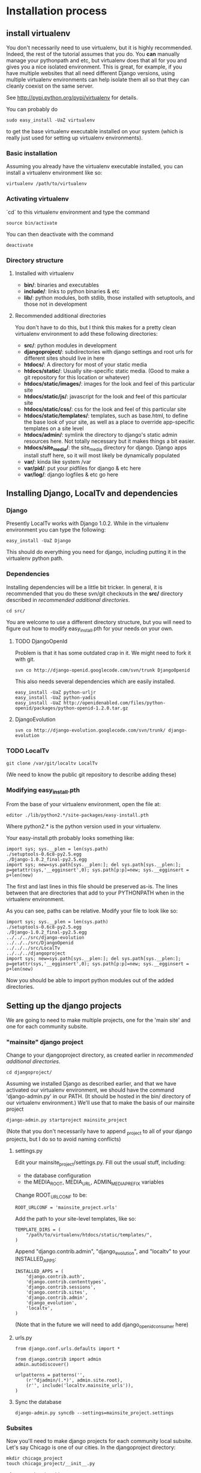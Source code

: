 * Installation process
  DEADLINE: <2009-02-17 Tue>

** install virtualenv

You don't necessarily need to use virtualenv, but it is highly
recommended.  Indeed, the rest of the tutorial assumes that you do.
You *can* manually manage your pythonpath and etc, but virtualenv does
that all for you and gives you a nice isolated environment.  This is
great, for example, if you have multiple websites that all need
different Django versions, using multiple virtualenv environments can
help isolate them all so that they can cleanly coexist on the same
server.

See http://pypi.python.org/pypi/virtualenv for details.

You can probably do 
: sudo easy_install -UaZ virtualenv
to get the base virtualenv executable installed on your system (which
is really just used for setting up virtualenv environments).

*** Basic installation

Assuming you already have the virtualenv executable installed, you can
install a virtualenv environment like so:
: virtualenv /path/to/virtualenv

*** Activating virtualenv

`cd` to this virtualenv environment and type the command
: source bin/activate

You can then deactivate with the command
: deactivate

*** Directory structure

**** Installed with virtualenv
 - *bin/*: binaries and executables
 - *include/*: links to python binaries & etc
 - *lib/*: python modules, both stdlib, those installed with
   setuptools, and those not in development

**** Recommended additional directories

You don't have to do this, but I think this makes for a pretty clean
virtualenv environment to add these following directories:

 - *src/*: python modules in development
 - *djangoproject/*: subdirectories with django settings and root
   urls for different sites should live in here
 - *htdocs/*: A directory for most of your static media
 - *htdocs/static/*: Usually site-specific static media.  (Good to
   make a git repository for this location or whatever)
 - *htdocs/static/images/*: images for the look and feel of this
   particular site
 - *htdocs/static/js/*: javascript for the look and feel of this
   particular site
 - *htdocs/static/css/*: css for the look and feel of this particular
   site
 - *htdocs/static/templates/*: templates, such as base.html, to define
   the base look of your site, as well as a place to override
   app-specific templates on a site level
 - *htdocs/admin/*: symlink the directory to django's static admin
   resources here.  Not totally necessary but it makes things a bit
   easier.
 - *htdocs/site_media/*: the site_media directory for django.  Django
   apps install stuff here, so it will most likely be dynamically
   populated
 - *var/*: kinda like system /var
 - *var/pid/*: put your pidfiles for django & etc here
 - *var/log/*: django logfiles & etc go here

** Installing Django, LocalTv and dependencies

*** Django

Presently LocalTv works with Django 1.0.2.  While in the virtualenv
environment you can type the following:
: easy_install -UaZ Django

This should do everything you need for django, including putting it in
the virtualenv python path.

*** Dependencies

Installing dependencies will be a little bit tricker.  In general, it
is recommended that you do these svn/git checkouts in the *src/*
directory described in [[recommended additional directories]].

: cd src/

You are welcome to use a different directory structure, but you will
need to figure out how to modify easy_install.pth for your needs on
your own.

**** TODO DjangoOpenId

Problem is that it has some outdated crap in it.  We might need to
fork it with git.

: svn co http://django-openid.googlecode.com/svn/trunk DjangoOpenid

This also needs several dependencies which are easily installed.
: easy_install -UaZ python-urljr
: easy_install -UaZ python-yadis
: easy_install -UaZ http://openidenabled.com/files/python-openid/packages/python-openid-1.2.0.tar.gz

**** DjangoEvolution

: svn co http://django-evolution.googlecode.com/svn/trunk/ django-evolution

*** TODO LocalTv

: git clone /var/git/localtv LocalTv
(We need to know the public git repository to describe adding these)

*** Modifying easy_install.pth

From the base of your virtualenv environment, open the file at:

: editor ./lib/python2.*/site-packages/easy-install.pth

Where python2.* is the python version used in your virtualenv.

Your easy-install.pth probably looks something like:

: import sys; sys.__plen = len(sys.path)
: ./setuptools-0.6c8-py2.5.egg
: ./Django-1.0.2_final-py2.5.egg
: import sys; new=sys.path[sys.__plen:]; del sys.path[sys.__plen:]; p=getattr(sys,'__egginsert',0); sys.path[p:p]=new; sys.__egginsert = p+len(new)

The first and last lines in this file should be preserved as-is.  The
lines between that are directories that add to your PYTHONPATH when in
the virtualenv environment.

As you can see, paths can be relative.  Modify your file to look like so:

: import sys; sys.__plen = len(sys.path)
: ./setuptools-0.6c8-py2.5.egg
: ./Django-1.0.2_final-py2.5.egg
: ../../../src/django-evolution
: ../../../src/DjangoOpenid
: ../../../src/LocalTv
: ../../../djangoproject
: import sys; new=sys.path[sys.__plen:]; del sys.path[sys.__plen:]; p=getattr(sys,'__egginsert',0); sys.path[p:p]=new; sys.__egginsert = p+len(new)

Now you should be able to import python modules out of the added directories.

** Setting up the django projects

We are going to need to make multiple projects, one for the 'main
site' and one for each community subsite.

*** "mainsite" django project

Change to your djangoproject directory, as created earlier in
[[recommended additional directories]].
: cd djangoproject/

Assuming we installed Django as described earlier, and that we have
activated our virtualenv environment, we should have the command
'django-admin.py' in our PATH.  (It should be hosted in the bin/
directory of our virtualenv environment.)  We'll use that to make the
basis of our mainsite project

: django-admin.py startproject mainsite_project

(Note that you don't necessarily have to append _project to all of
your django projects, but I do so to avoid naming conflicts)

**** settings.py

Edit your mainsite_project/settings.py.  Fill out the usual stuff,
including:
 - the database configuration
 - the MEDIA_ROOT, MEDIA_URL, ADMIN_MEDIA_PREFIX variables

Change ROOT_URLCONF to be:
: ROOT_URLCONF = 'mainsite_project.urls'

Add the path to your site-level templates, like so:
: TEMPLATE_DIRS = (
:     "/path/to/virtualenv/htdocs/static/templates/",
: )

Append "django.contrib.admin", "django_evolution", and "localtv" to
your INSTALLED_APPS:
: INSTALLED_APPS = (
:     'django.contrib.auth',
:     'django.contrib.contenttypes',
:     'django.contrib.sessions',
:     'django.contrib.sites',
:     'django.contrib.admin',
:     'django_evolution',
:     'localtv',
: )

(Note that in the future we will need to add django_openidconsumer
here)

**** urls.py

: from django.conf.urls.defaults import *
: 
: from django.contrib import admin
: admin.autodiscover()
: 
: urlpatterns = patterns('',
:     (r'^djadmin/(.*)', admin.site.root),
:     (r'', include('localtv.mainsite_urls')),
: )

**** Sync the database

: django-admin.py syncdb --settings=mainsite_project.settings

*** Subsites

Now you'll need to make django projects for each community local
subsite.  Let's say Chicago is one of our cities.  In the
djangoproject directory:

: mkdir chicago_project
: touch chicago_project/__init__.py

**** create the site object

Fire up the python shell:
: django-admin.py shell --settings=mainsite_project.settings

Import the Site model
: >>> from django.contrib.sites.models import Site 
: >>> from localtv.models import SiteLocation

Add the site and the sitelocation (obviously replacing the domain name
and name with those appropriate to your site):
: >>> chicago_site = Site(domain='chicago.example.org', name='Chicago LocalTv')
: >>> chicago_site.save()
: >>> chicago_sitelocation = SiteLocation(site=chicago_site)
: >>> chicago_sitelocation.save()

Be sure to take note of the id... we'll need it
: >>> print chicago_site.id
: 2

... repeat for any other subsites you need.

**** settings.py

The code here is pretty minimal in this case.

: from mainsite_project.settings import *
: 
: SITE_ID = 2
: ROOT_URLCONF = 'chicago_project.urls'

Fill in SITE_ID with the id you got while creating the site object

**** urls.py

: from django.conf.urls.defaults import patterns, include
: 
: urlpatterns = patterns('',
:     (r'', include('localtv.subsite_urls')),
: )

** Apache / nginx / web server config

There are plenty of tutorials out there on how to configure this kind
of thing.  My only point to make is that if you need to use a fastcgi
script with apache or whatever, you want to use the python binary in
the bin/ directory of your virtualenv environment, like:

: #!/var/www/localtv/bin/python
: import sys, os
: sys.path.insert(0, os.path.join(os.path.dirname(__file__), '..'))
: os.environ['DJANGO_SETTINGS_MODULE'] = 'mainsite_project.settings'
: from django.core.servers.fastcgi import runfastcgi
: runfastcgi(daemonize='false')

